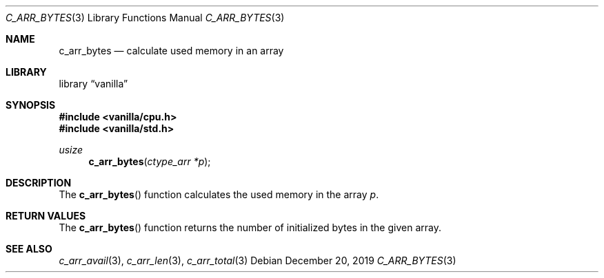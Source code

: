 .Dd $Mdocdate: December 20 2019 $
.Dt C_ARR_BYTES 3
.Os
.Sh NAME
.Nm c_arr_bytes
.Nd calculate used memory in an array
.Sh LIBRARY
.Lb vanilla
.Sh SYNOPSIS
.In vanilla/cpu.h
.In vanilla/std.h
.Ft usize
.Fn c_arr_bytes "ctype_arr *p"
.Sh DESCRIPTION
The
.Fn c_arr_bytes
function calculates the used memory in the array
.Fa p .
.Sh RETURN VALUES
The
.Fn c_arr_bytes
function returns the number of initialized bytes in the given array.
.Sh SEE ALSO
.Xr c_arr_avail 3 ,
.Xr c_arr_len 3 ,
.Xr c_arr_total 3
